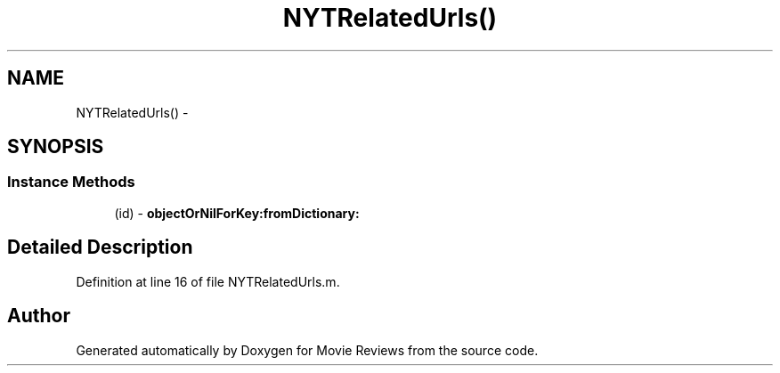 .TH "NYTRelatedUrls()" 3 "Tue Aug 11 2015" "Movie Reviews" \" -*- nroff -*-
.ad l
.nh
.SH NAME
NYTRelatedUrls() \- 
.SH SYNOPSIS
.br
.PP
.SS "Instance Methods"

.in +1c
.ti -1c
.RI "(id) \- \fBobjectOrNilForKey:fromDictionary:\fP"
.br
.in -1c
.SH "Detailed Description"
.PP 
Definition at line 16 of file NYTRelatedUrls\&.m\&.

.SH "Author"
.PP 
Generated automatically by Doxygen for Movie Reviews from the source code\&.
